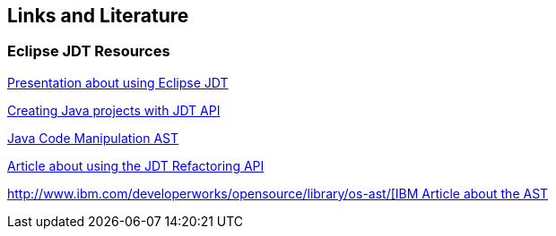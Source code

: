 == Links and Literature

=== Eclipse JDT Resources

http://www.eclipsecon.org/2005/presentations/EclipseCON2005_Tutorial29.pdf[Presentation about using Eclipse JDT]

http://sdqweb.ipd.kit.edu/wiki/JDT_Tutorial:_Creating_Eclipse_Java_Projects_Programmatically[Creating Java projects with JDT API]

http://www.eclipse.org/articles/article.php?file=Article-JavaCodeManipulation_AST/index.html[Java Code Manipulation AST]

http://www.eclipse.org/articles/article.php?file=Article-Unleashing-the-Power-of-Refactoring/index.html[Article about using the JDT Refactoring API]

http://www.ibm.com/developerworks/opensource/library/os-ast/[http://www.ibm.com/developerworks/opensource/library/os-ast/[IBM Article about the AST]

